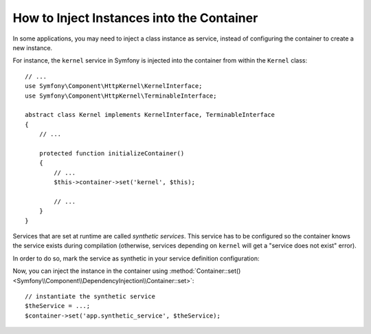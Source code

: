 .. index::
    single: DependencyInjection; Synthetic Services

How to Inject Instances into the Container
------------------------------------------

In some applications, you may need to inject a class instance as service,
instead of configuring the container to create a new instance.

For instance, the ``kernel`` service in Symfony is injected into the container
from within the ``Kernel`` class::

    // ...
    use Symfony\Component\HttpKernel\KernelInterface;
    use Symfony\Component\HttpKernel\TerminableInterface;

    abstract class Kernel implements KernelInterface, TerminableInterface
    {
        // ...

        protected function initializeContainer()
        {
            // ...
            $this->container->set('kernel', $this);

            // ...
        }
    }

Services that are set at runtime are called *synthetic services*. This service
has to be configured so the container knows the service exists during compilation
(otherwise, services depending on ``kernel`` will get a "service does not exist" error).

In order to do so, mark the service as synthetic in your service definition
configuration:

.. configuration-block::

    .. code-block:: yaml

        # config/services.yaml
        services:
            # synthetic services don't specify a class
            app.synthetic_service:
                synthetic: true

    .. code-block:: xml

        <!-- config/services.xml -->
        <?xml version="1.0" encoding="UTF-8" ?>
        <container xmlns="http://symfony.com/schema/dic/services"
            xmlns:xsi="http://www.w3.org/2001/XMLSchema-instance"
            xsi:schemaLocation="http://symfony.com/schema/dic/services
                https://symfony.com/schema/dic/services/services-1.0.xsd">

            <services>

                <!-- synthetic services don't specify a class -->
                <service id="app.synthetic_service" synthetic="true"/>

            </services>
        </container>

    .. code-block:: php

        // config/services.php
        // synthetic services don't specify a class
        $container->register('app.synthetic_service')
            ->setSynthetic(true)
        ;

Now, you can inject the instance in the container using
:method:`Container::set() <Symfony\\Component\\DependencyInjection\\Container::set>`::

    // instantiate the synthetic service
    $theService = ...;
    $container->set('app.synthetic_service', $theService);

.. ready: no
.. revision: 79e00fe7a127ab9db2d0d8d1c64abbcea84fb36f
